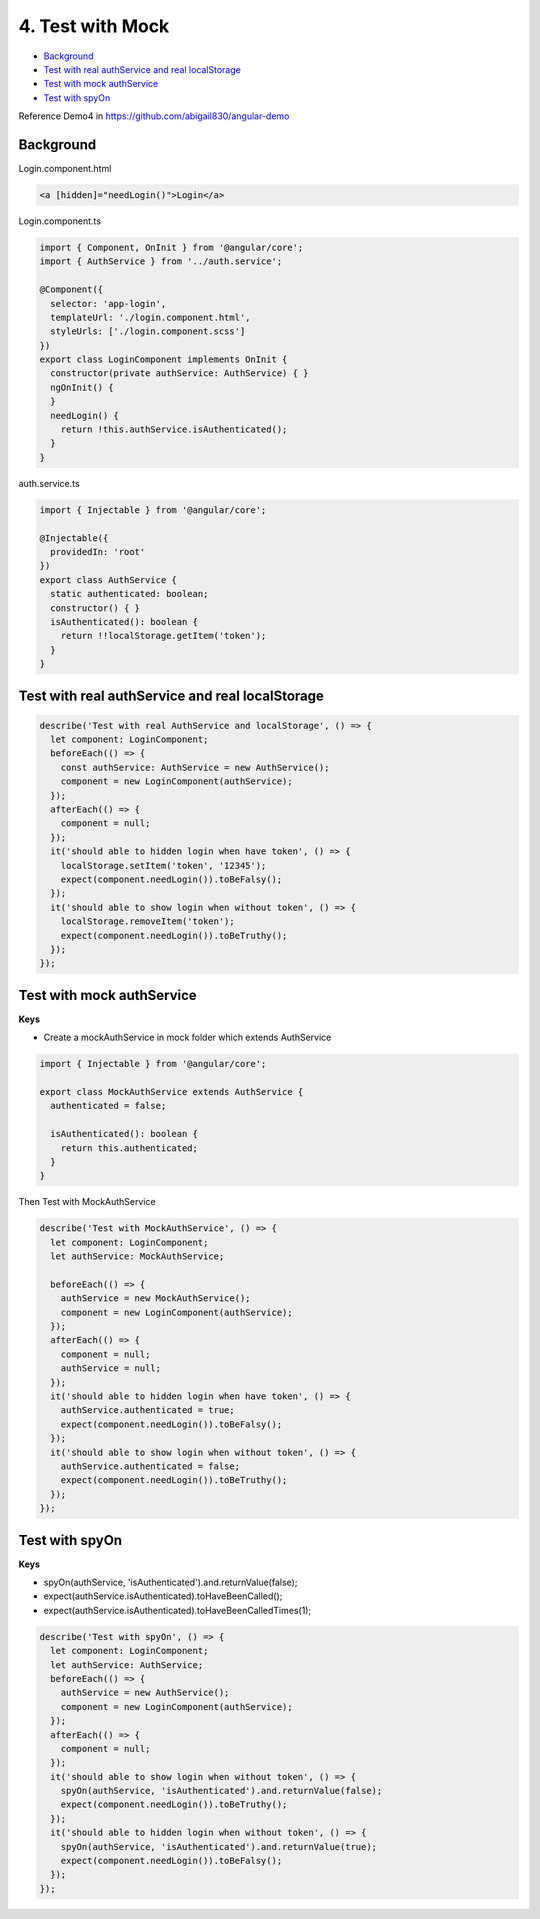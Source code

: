 4. Test with Mock
=======================

* `Background`_
* `Test with real authService and real localStorage`_
* `Test with mock authService`_
* `Test with spyOn`_

Reference Demo4 in https://github.com/abigail830/angular-demo


Background
-----------------

Login.component.html

.. code-block:: html
  
  <a [hidden]="needLogin()">Login</a>


Login.component.ts

.. code-block:: typescript
  
  import { Component, OnInit } from '@angular/core';
  import { AuthService } from '../auth.service';

  @Component({
    selector: 'app-login',
    templateUrl: './login.component.html',
    styleUrls: ['./login.component.scss']
  })
  export class LoginComponent implements OnInit {
    constructor(private authService: AuthService) { }
    ngOnInit() {
    }
    needLogin() {
      return !this.authService.isAuthenticated();
    }
  }

auth.service.ts

.. code-block:: typescript
  
  import { Injectable } from '@angular/core';

  @Injectable({
    providedIn: 'root'
  })
  export class AuthService {
    static authenticated: boolean;
    constructor() { }
    isAuthenticated(): boolean {
      return !!localStorage.getItem('token');
    }
  }


Test with real authService and real localStorage
--------------------------------------------------------------

.. code-block:: typescript
  
    describe('Test with real AuthService and localStorage', () => {
      let component: LoginComponent;
      beforeEach(() => {
        const authService: AuthService = new AuthService();
        component = new LoginComponent(authService);
      });
      afterEach(() => {
        component = null;
      });
      it('should able to hidden login when have token', () => {
        localStorage.setItem('token', '12345');
        expect(component.needLogin()).toBeFalsy();
      });
      it('should able to show login when without token', () => {
        localStorage.removeItem('token');
        expect(component.needLogin()).toBeTruthy();
      });
    });



Test with mock authService
-------------------------------------------------------------

**Keys**

* Create a mockAuthService in mock folder which extends AuthService

.. code-block:: typescript
  
  import { Injectable } from '@angular/core';

  export class MockAuthService extends AuthService {
    authenticated = false;
  
    isAuthenticated(): boolean {
      return this.authenticated;
    }
  }

Then Test with MockAuthService

.. code-block:: typescript
  
    describe('Test with MockAuthService', () => {
      let component: LoginComponent;
      let authService: MockAuthService;

      beforeEach(() => {
        authService = new MockAuthService();
        component = new LoginComponent(authService);
      });
      afterEach(() => {
        component = null;
        authService = null;
      });
      it('should able to hidden login when have token', () => {
        authService.authenticated = true;
        expect(component.needLogin()).toBeFalsy();
      });
      it('should able to show login when without token', () => {
        authService.authenticated = false;
        expect(component.needLogin()).toBeTruthy();
      });
    });


Test with spyOn
---------------------

**Keys**

* spyOn(authService, 'isAuthenticated').and.returnValue(false);
* expect(authService.isAuthenticated).toHaveBeenCalled();
* expect(authService.isAuthenticated).toHaveBeenCalledTimes(1);

.. code-block:: typescript
  
  describe('Test with spyOn', () => {
    let component: LoginComponent;
    let authService: AuthService;
    beforeEach(() => {
      authService = new AuthService();
      component = new LoginComponent(authService);
    });
    afterEach(() => {
      component = null;
    });
    it('should able to show login when without token', () => {
      spyOn(authService, 'isAuthenticated').and.returnValue(false);
      expect(component.needLogin()).toBeTruthy();
    });
    it('should able to hidden login when without token', () => {
      spyOn(authService, 'isAuthenticated').and.returnValue(true);
      expect(component.needLogin()).toBeFalsy();
    });
  });



.. index:: Angular, Testing, Jasmine
